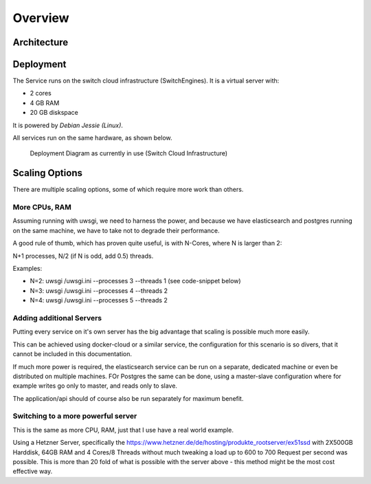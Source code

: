 Overview
--------

Architecture
~~~~~~~~~~~~

.. figure:: images/architecture/deployment.png
    :width: 50%
    :alt: map to buried treasure


Deployment
~~~~~~~~~~

The Service runs on the switch cloud infrastructure (SwitchEngines). It is a
virtual server with:

* 2 cores
* 4 GB RAM
* 20 GB diskspace

It is powered by `Debian Jessie (Linux)`.

All services run on the same hardware, as shown below.

.. figure:: images/architecture/deployment.png
    :width: 50%
    :alt: map to buried treasure

    Deployment Diagram as currently in use (Switch Cloud Infrastructure)

Scaling Options
~~~~~~~~~~~~~~~

.. sidebar::
    Note: Whenever increasing the CPU-Count, also increase RAM
    otherwise the more processes are using more RAM and have to start swapping,
    which is a major cause for degraded performance.

There are multiple scaling options, some of which require more work than others.

More CPUs, RAM
``````````````

Assuming running with uwsgi, we need to harness the power, and because we have
elasticsearch and postgres running on the same machine, we have to take not
to degrade their performance.

A good rule of thumb, which has proven quite useful, is with N-Cores, where N is larger than 2:

N+1 processes, N/2 (if N is odd, add 0.5) threads.

Examples:

* N=2: uwsgi /uwsgi.ini --processes 3 --threads 1 (see code-snippet below)
* N=3: uwsgi /uwsgi.ini --processes 4 --threads 2
* N=4: uwsgi /uwsgi.ini --processes 5 --threads 2

.. code-block:: yaml
    version: '2'
    services:
      api:
        # your own configuration
        command: uwsgi /uwsgi.ini --processes 3 --threads 1


Adding additional Servers
`````````````````````````

Putting every service on it's own server has the big advantage that
scaling is possible much more easily.

This can be achieved using docker-cloud or a similar service, the
configuration for this scenario is so divers,
that it cannot be included in this documentation.

If much more power is required, the elasticsearch service can be run on a separate,
dedicated machine or even be distributed on multiple machines.
FOr Postgres the same can be done, using a master-slave configuration where for example
writes go only to master, and reads only to slave.

The application/api should of course also be run separately for maximum benefit.

Switching to a more powerful server
```````````````````````````````````

This is the same as more CPU, RAM, just that I use have a real world example.

Using a Hetzner Server, specifically the https://www.hetzner.de/de/hosting/produkte_rootserver/ex51ssd
with 2X500GB Harddisk, 64GB RAM and 4 Cores/8 Threads without much tweaking a load up to
600 to 700 Request per second was possible. This is more than 20 fold of what is possible
with the server above - this method might be the most cost effective way.

